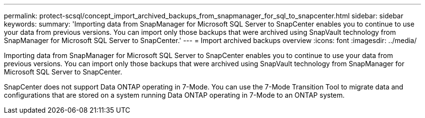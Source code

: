 ---
permalink: protect-scsql/concept_import_archived_backups_from_snapmanager_for_sql_to_snapcenter.html
sidebar: sidebar
keywords:
summary: 'Importing data from SnapManager for Microsoft SQL Server to SnapCenter enables you to continue to use your data from previous versions. You can import only those backups that were archived using SnapVault technology from SnapManager for Microsoft SQL Server to SnapCenter.'
---
= Import archived backups overview
:icons: font
:imagesdir: ../media/

[.lead]
Importing data from SnapManager for Microsoft SQL Server to SnapCenter enables you to continue to use your data from previous versions. You can import only those backups that were archived using SnapVault technology from SnapManager for Microsoft SQL Server to SnapCenter.

SnapCenter does not support Data ONTAP operating in 7-Mode. You can use the 7-Mode Transition Tool to migrate data and configurations that are stored on a system running Data ONTAP operating in 7-Mode to an ONTAP system.
